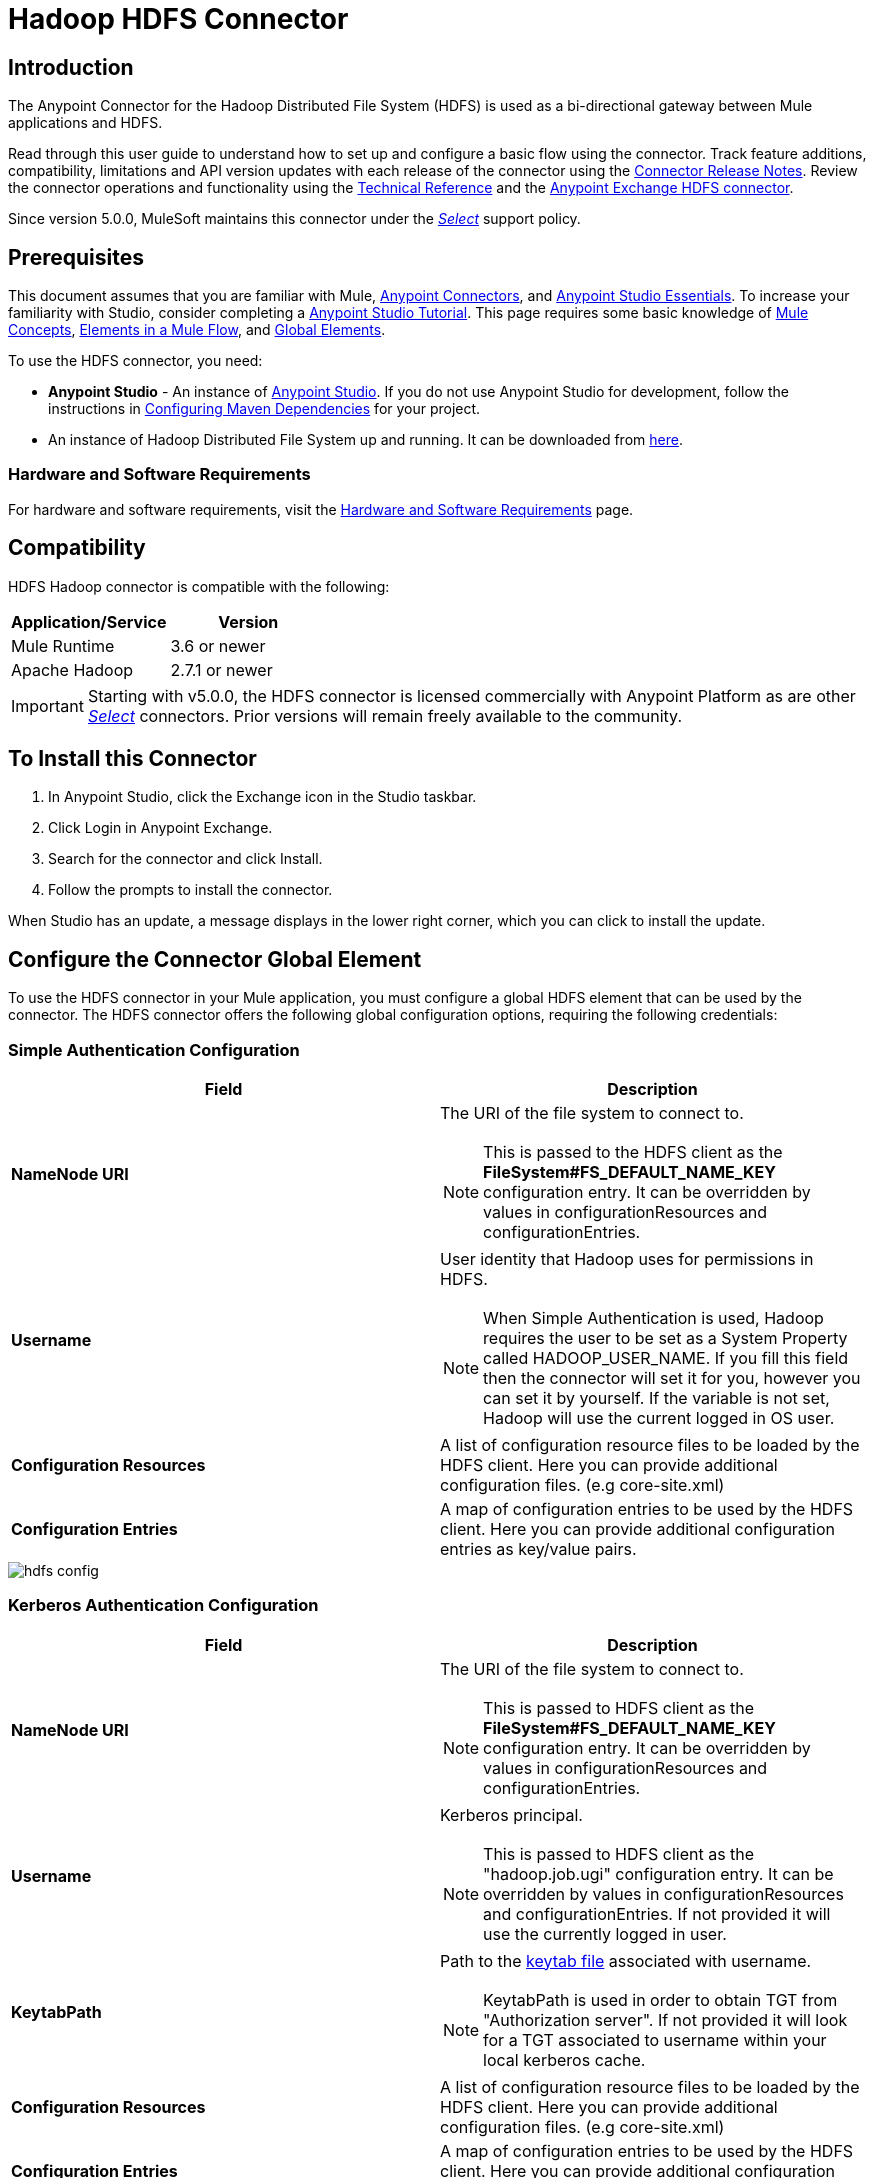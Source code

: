 = Hadoop HDFS Connector
:keywords: anypoint studio, connectors, hdfs
:page-aliases: 3.8@mule-runtime::hdfs-connector.adoc

== Introduction

The Anypoint Connector for the Hadoop Distributed File System (HDFS) is used as a bi-directional gateway between Mule applications and HDFS.

Read through this user guide to understand how to set up and configure a basic flow using the connector. Track feature additions, compatibility, limitations and API version updates with each release of the connector using the xref:release-notes::connector/hdfs-connector-release-notes.adoc[Connector Release Notes]. Review the connector operations and functionality using the http://mulesoft.github.io/mule3-hadoop-connector/[Technical Reference] and the https://www.anypoint.mulesoft.com/exchange/org.mule.modules/mule-module-hdfs/[Anypoint Exchange HDFS connector].

Since version 5.0.0, MuleSoft maintains this connector under the xref:3.8@mule-runtime::anypoint-connectors.adoc#connector-categories[_Select_] support policy.

== Prerequisites

This document assumes that you are familiar with Mule,
xref:3.8@mule-runtime::anypoint-connectors.adoc[Anypoint Connectors], and
xref:6@studio::index.adoc[Anypoint Studio Essentials]. To increase your familiarity with Studio, consider completing a xref:6@studio::basic-studio-tutorial.adoc[Anypoint Studio Tutorial]. This page requires some basic knowledge of xref:3.8@mule-runtime::mule-concepts.adoc[Mule Concepts], xref:3.8@mule-runtime::elements-in-a-mule-flow.adoc[Elements in a Mule Flow], and xref:3.8@mule-runtime::global-elements.adoc[Global Elements].

To use the HDFS connector, you need:

* *Anypoint Studio* - An instance of https://www.mulesoft.com/lp/dl/mule-esb-enterprise[Anypoint Studio]. If you do not use Anypoint Studio for development, follow the instructions in <<Configuring Maven Dependencies,Configuring Maven Dependencies>> for your project.
* An instance of Hadoop Distributed File System  up and running. It can be downloaded from http://hadoop.apache.org/releases.html[here].

[[requirements]]
=== Hardware and Software Requirements

For hardware and software requirements, visit the xref:3.8@mule-runtime::hardware-and-software-requirements.adoc[Hardware and Software Requirements] page.

== Compatibility

HDFS Hadoop connector is compatible with the following:

[%header,width="100%",cols="50%,50%"]
|===
|Application/Service|Version
|Mule Runtime |3.6 or newer
|Apache Hadoop |2.7.1 or newer
|===

[IMPORTANT]
Starting with v5.0.0, the HDFS connector is licensed commercially with Anypoint Platform as are other xref:3.8@mule-runtime::anypoint-connectors.adoc#connector-categories[_Select_] connectors.  Prior versions will remain freely available to the community.

== To Install this Connector

. In Anypoint Studio, click the Exchange icon in the Studio taskbar.
. Click Login in Anypoint Exchange.
. Search for the connector and click Install.
. Follow the prompts to install the connector.

When Studio has an update, a message displays in the lower right corner, which you can click to install the update.

== Configure the Connector Global Element

To use the HDFS connector in your Mule application, you must configure a global HDFS element that can be used by the connector. The HDFS connector offers the following global configuration options, requiring the following credentials:

=== Simple Authentication Configuration

[%header,width="100a",cols="50a,50a"]
|===
|Field |Description
|*NameNode URI* |The URI of the file system to connect to.
[NOTE]
This is passed to the HDFS client as the *FileSystem#FS_DEFAULT_NAME_KEY* configuration entry. It can be overridden by values in configurationResources and configurationEntries.
|*Username* | User identity that Hadoop uses for permissions in HDFS.
[NOTE]
When Simple Authentication is used, Hadoop requires the user to be set as a System Property called HADOOP_USER_NAME. If you fill this field then the connector will set it for you, however you can set it by yourself. If the variable is not set, Hadoop will use the current logged in OS user.
|*Configuration Resources* |A list of configuration resource files to be loaded by the HDFS client. Here you can provide additional configuration files. (e.g core-site.xml)
|*Configuration Entries* |A map of configuration entries to be used by the HDFS client. Here you can provide additional configuration entries as key/value pairs.
|===

image::hdfs-config.png[]


=== Kerberos Authentication Configuration

[%header,width="100a",cols="50a,50a"]
|===
|Field |Description
|*NameNode URI* |The URI of the file system to connect to.
[NOTE]
This is passed to HDFS client as the *FileSystem#FS_DEFAULT_NAME_KEY* configuration entry. It can be overridden by values in configurationResources and configurationEntries.
|*Username* | Kerberos principal.
[NOTE]
This is passed to HDFS client as the "hadoop.job.ugi" configuration entry. It can be overridden by values in configurationResources and configurationEntries. If not provided it will use the currently logged in user.
|*KeytabPath* |Path to the https://web.mit.edu/kerberos/krb5-1.12/doc/basic/keytab_def.html[keytab file] associated with username.
[NOTE]
KeytabPath is used in order to obtain TGT from "Authorization server".  If not provided it will look for a TGT associated to username within your local kerberos cache.
|*Configuration Resources* |A list of configuration resource files to be loaded by the HDFS client. Here you can provide additional configuration files. (e.g core-site.xml)
|*Configuration Entries* |A map of configuration entries to be used by the HDFS client. Here you can provide additional configuration entries as key/value pairs.
|===

image::hdfs-config-with-kerberos.png[]

== Using the Connector

You can use this connector as an inbound endpoint for polling content of a file at a configurable rate (interval) or as an outbound connector for manipulating data into the HDFS server.

[NOTE]
See a full list of operations for any version of the connector in the http://mulesoft.github.io/mule3-hadoop-connector/[HDFS Hadoop Reference].

=== Connector Namespace and Schema

When designing your application in Studio, the act of dragging the connector from the palette onto the Anypoint Studio canvas should automatically populate the XML code with the connector *namespace* and *schema location*.

*Namespace:* `+http://www.mulesoft.org/schema/mule/hdfs+` +
*Schema Location:* `+http://www.mulesoft.org/schema/mule/connector/current/mule-hdfs.xsd+`

[TIP]
If you are manually coding the Mule application in Studio's XML editor or other text editor, define the namespace and schema location in the header of your *Configuration XML*, inside the `<mule>` tag.

[source,xml,linenums]
----
<mule xmlns="http://www.mulesoft.org/schema/mule/core"
      xmlns:xsi="http://www.w3.org/2001/XMLSchema-instance"
      xmlns:connector="http://www.mulesoft.org/schema/mule/hdfs"
      xsi:schemaLocation="
               http://www.mulesoft.org/schema/mule/core
               http://www.mulesoft.org/schema/mule/core/current/mule.xsd
               http://www.mulesoft.org/schema/mule/connector
               http://www.mulesoft.org/schema/mule/connector/current/mule-hdfs.xsd">

      <!-- put your global configuration elements and flows here -->

</mule>
----

=== Using the Connector in a Mavenized Mule App

If you are coding a Mavenized Mule application, this XML snippet must be included in your `pom.xml` file.

[source,xml,linenums]
----
<dependency>
  <groupId>org.mule.modules</groupId>
      <artifactId>mule-module-hdfs</artifactId>
      <version>5.0.0</version>
</dependency>
----

[TIP]
====
Inside the `<version>` tags, put the desired version number, the word `RELEASE` for the latest release, or `SNAPSHOT` for the latest available version. The available versions to date are:

* *5.0.0*
* *4.0.0*
* *3.7.0*
* *3.6.0*
====

== Demo Mule Application Using Connector

Existing demos demonstrate how to use the connector for http://mulesoft.github.io/mule3-hadoop-connector/[basic file system operations] and how to http://mulesoft.github.io/mule3-hadoop-connector/[poll data from a file] at a specific interval.

=== Example Use Case

The following example shows how to create a text file into HDFS using the connector:

. In Anypoint Studio, click File > New > Mule Project, name the project, and click OK.
. In the search field, type "http" and drag the HTTP connector to the canvas, click the green plus sign to the right of Connector Configuration, and in the next screen, click OK to accept the default settings. Name the endpoint `/createFile`.
. In the Search bar type "HDFS" and drag the HDFS connector onto the canvas. Configure as explained <<Configure the Connector Global Element>>
. Choose Write to path as an operation. Set Path to `/test.txt` (this is the path of the file that is going to be created into HDFS) and leave other options with default values.
. The flow should look like this:
+
image::create-file-flow.png[Create file flow]
+
. Run the application. From your favorite HTTP client make a POST request with "Content-type:plain/text" to `locahost:8081/createFile` with content that you want to write as payload. (e.g. `curl -X POST -H "Content-Type:plain/text" -d "payload to write to file" localhost:8090/createFile`)
. Check that */test.txt* has been created and has your content by using Hadoop explorer.


=== Create a File into HDFS - XML

Paste this into Anypoint Studio to interact with the example use case application discussed in this guide.

[source,xml,linenums]
----
<?xml version="1.0" encoding="UTF-8"?>

<mule xmlns:hdfs="http://www.mulesoft.org/schema/mule/hdfs" xmlns:http="http://www.mulesoft.org/schema/mule/http" xmlns="http://www.mulesoft.org/schema/mule/core" xmlns:doc="http://www.mulesoft.org/schema/mule/documentation"
	xmlns:spring="http://www.springframework.org/schema/beans"
	xmlns:xsi="http://www.w3.org/2001/XMLSchema-instance"
	xsi:schemaLocation="http://www.springframework.org/schema/beans http://www.springframework.org/schema/beans/spring-beans-current.xsd
http://www.mulesoft.org/schema/mule/core http://www.mulesoft.org/schema/mule/core/current/mule.xsd
http://www.mulesoft.org/schema/mule/http http://www.mulesoft.org/schema/mule/http/current/mule-http.xsd
http://www.mulesoft.org/schema/mule/hdfs http://www.mulesoft.org/schema/mule/hdfs/current/mule-hdfs.xsd">
    <http:listener-config name="HTTP_Listener_Configuration" host="0.0.0.0" port="8081" doc:name="HTTP Listener Configuration"/>
    <hdfs:config name="HDFS__Configuration" nameNodeUri="hdfs://localhost:9000" doc:name="HDFS: Configuration"/>
    <flow name="hdfs-example-use-caseFlow">
        <http:listener config-ref="HTTP_Listener_Configuration" path="/createFile" doc:name="HTTP"/>
        <hdfs:write config-ref="HDFS__Configuration" path="/test.txt" doc:name="HDFS"/>
    </flow>
</mule>
----

== Connector Performance

To define the pooling profile for the connector manually, access the *Pooling Profile* tab in the applicable global element for the connector.

For background information on pooling, see xref:3.8@mule-runtime::tuning-performance.adoc[Tuning Performance].

== See Also

* xref:release-notes::connector/hdfs-connector-release-notes.adoc[HDFS Connector Release Notes]
* https://anypoint.mulesoft.com/exchange/org.mule.modules/mule-module-hdfs/[HDFS Connector on Exchange]
